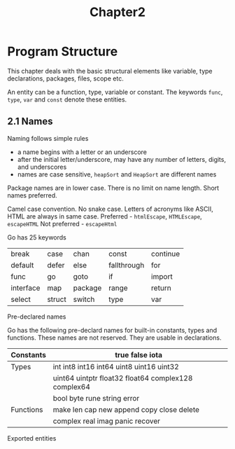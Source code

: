 #+title: Chapter2

* Program Structure
This chapter deals with the basic structural elements like variable, type declarations, packages, files, scope etc.

An entity can be a function, type, variable or constant. The keywords ~func~, ~type~, ~var~ and ~const~ denote these entities.

** 2.1 Names
**** Naming follows simple rules
- a name begins with a letter or an underscore
- after the initial letter/underscore, may have any number of letters, digits, and underscores
- names are case sensitive, ~heapSort~ and ~HeapSort~ are different names

Package names are in lower case.
There is no limit on name length. Short names preferred.

Camel case convention. No snake case.
Letters of acronyms like ASCII, HTML are always in same case.
Preferred - ~htmlEscape~, ~HTMLEscape~, ~escapeHTML~
Not preferred - ~escapeHtml~


**** Go has 25 keywords

|-----------+--------+---------+-------------+----------|
| break     | case   | chan    | const       | continue |
| default   | defer  | else    | fallthrough | for      |
| func      | go     | goto    | if          | import   |
| interface | map    | package | range       | return   |
| select    | struct | switch  | type        | var      |
|-----------+--------+---------+-------------+----------|

**** Pre-declared names
Go has the following pre-declard names for built-in constants, types and functions. These names are not reserved. They are usable in declarations.

|-----------+-----------------------------------------------------|
| Constants | true false iota                                     |
|-----------+-----------------------------------------------------|
| Types     | int int8 int16 int64 uint8 uint16 uint32            |
|           | uint64 uintptr float32 float64 complex128 complex64 |
|           | bool byte rune string error                         |
|-----------+-----------------------------------------------------|
| Functions | make len cap new append copy close delete           |
|           | complex real imag panic recover                     |
|-----------+-----------------------------------------------------|

**** Exported entities

